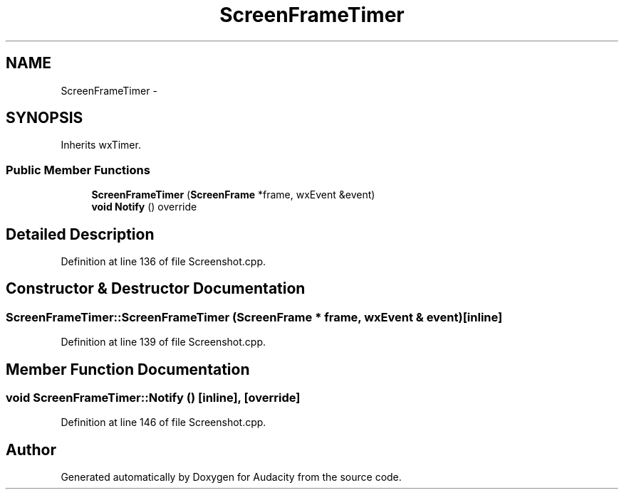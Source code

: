 .TH "ScreenFrameTimer" 3 "Thu Apr 28 2016" "Audacity" \" -*- nroff -*-
.ad l
.nh
.SH NAME
ScreenFrameTimer \- 
.SH SYNOPSIS
.br
.PP
.PP
Inherits wxTimer\&.
.SS "Public Member Functions"

.in +1c
.ti -1c
.RI "\fBScreenFrameTimer\fP (\fBScreenFrame\fP *frame, wxEvent &event)"
.br
.ti -1c
.RI "\fBvoid\fP \fBNotify\fP () override"
.br
.in -1c
.SH "Detailed Description"
.PP 
Definition at line 136 of file Screenshot\&.cpp\&.
.SH "Constructor & Destructor Documentation"
.PP 
.SS "ScreenFrameTimer::ScreenFrameTimer (\fBScreenFrame\fP * frame, wxEvent & event)\fC [inline]\fP"

.PP
Definition at line 139 of file Screenshot\&.cpp\&.
.SH "Member Function Documentation"
.PP 
.SS "\fBvoid\fP ScreenFrameTimer::Notify ()\fC [inline]\fP, \fC [override]\fP"

.PP
Definition at line 146 of file Screenshot\&.cpp\&.

.SH "Author"
.PP 
Generated automatically by Doxygen for Audacity from the source code\&.
